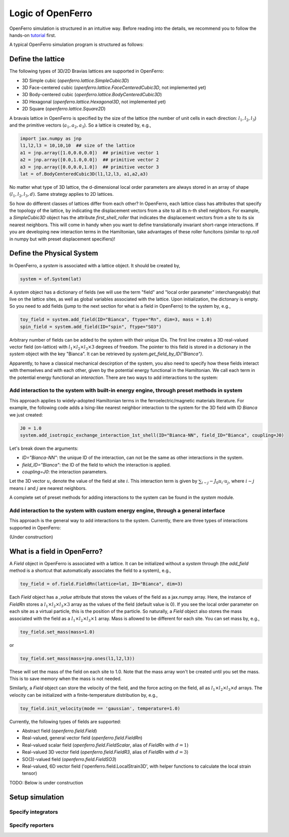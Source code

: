 Logic of OpenFerro
==================

OpenFerro simulation is structured in an intuitive way. Before reading into the details, we recommend you to follow the hands-on tutorial_ first. 

A typical OpenFerro simulation program is structured as follows:

Define the lattice 
------------------
The following types of 3D/2D Bravias lattices are supported in OpenFerro:

* 3D Simple cubic (`openferro.lattice.SimpleCubic3D`)
* 3D Face-centered cubic (`openferro.lattice.FaceCenteredCubic3D`, not implemented yet)
* 3D Body-centered cubic (`openferro.lattice.BodyCenteredCubic3D`)
* 3D Hexagonal (`openferro.lattice.Hexagonal3D`, not implemented yet)
* 2D Square (`openferro.lattice.Square2D`)

A bravais lattice in OpenFerro is specified by the size of the lattice (the number of unit cells in each direction: :math:`l_1, l_2, l_3`) and the primitive vectors (:math:`a_1, a_2, a_3`).
So a lattice is created by, e.g.,

.. code-block:: python

   import jax.numpy as jnp
   l1,l2,l3 = 10,10,10  ## size of the lattice
   a1 = jnp.array([1.0,0.0,0.0])  ## primitive vector 1
   a2 = jnp.array([0.0,1.0,0.0])  ## primitive vector 2
   a3 = jnp.array([0.0,0.0,1.0])  ## primitive vector 3
   lat = of.BodyCenteredCubic3D(l1,l2,l3, a1,a2,a3)

No matter what type of 3D lattice, the d-dimensional local order parameters 
are always stored in an array of shape :math:`(l_1, l_2, l_3, d)`. 
Same strategy applies to 2D lattices.

So how do different classes of lattices differ from each other? In OpenFerro, each lattice class has attributes that specify the topology of the lattice, by indicating the displacement vectors from a site to all its n-th shell neighbors. For example, a `SimpleCubic3D` object has the attribute `first_shell_roller` that indicates the displacement vectors from a site to its six nearest neighbors. This will come in handy when you want to define translationally invariant short-range interactions. If you are developing new interaction terms in the Hamiltonian, take advantages of these roller funcitons (similar to `np.roll` in numpy but with preset displacement specifiers)! 

Define the Physical System
--------------------------
In OpenFerro, a `system` is associated with a lattice object. It should be created by, 

.. code-block:: python

   system = of.System(lat)

A `system` object has a dictionary of fields (we will use the term "field" and "local order parameter" interchangeably) that live on the lattice sites, as well as global variables associated with the lattice. 
Upon initialization, the dictonary is empty. So you need to add fields (jump to the next section for what is a field in OpenFerro) to the system by, e.g.,

.. code-block:: python

   toy_field = system.add_field(ID="Bianca", ftype="Rn", dim=3, mass = 1.0)
   spin_field = system.add_field(ID="spin", ftype="SO3")

Arbitrary number of fields can be added to the system with their unique IDs. 
The first line creates a 3D real-valued vector field (on-lattice) with :math:`l_1\times l_2\times l_3\times 3` degrees of freedom. The pointer to this field is stored in a dictionary in the `system` object with the key "Bianca". It can be retrieved by `system.get_field_by_ID("Bianca")`. 

Apparently, to have a classical mechanical descirption of the system, you also need to specify how these fields interact with themselves and with each other, given by the potential energy functional in the Hamiltonian. We call each term in the potential energy functional an `interaction`. 
There are two ways to add interactions to the system:

Add interaction to the system with built-in energy engine, through preset methods in system
^^^^^^^^^^^^^^^^^^^^^^^^^^^^^^^^^^^^^^^^^^^^^^^^^^^^^^^^^^^^^^^^^^^^^^^^^^^^^^^^^^^^^^^^^^^

This approach applies to widely-adopted Hamiltonian terms in the ferroelectric/magnetic materials literature. 
For example, the following code adds a Ising-like nearest neighbor interaction to the system for the 3D field with ID `Bianca` we just created:

.. code-block:: python

   J0 = 1.0
   system.add_isotropic_exchange_interaction_1st_shell(ID="Bianca-NN", field_ID="Bianca", coupling=J0)

Let's break down the arguments:

- `ID="Bianca-NN"`: the unique ID of the interaction, can not be the same as other interactions in the system.
- `field_ID="Bianca"`: the ID of the field to which the interaction is applied.
- `coupling=J0`: the interaction parameters.

Let the 3D vector :math:`u_{i}` denote the value of the field at site :math:`i`. This interaction term is given by :math:`\sum_{i\sim j} -J_0 u_{i}\cdot u_{j}`, where :math:`i\sim j` means :math:`i` and :math:`j` are nearest neighbors. 

A complete set of preset methods for adding interactions to the system can be found in the `system` module.

Add interaction to the system with custom energy engine, through a general interface
^^^^^^^^^^^^^^^^^^^^^^^^^^^^^^^^^^^^^^^^^^^^^^^^^^^^^^^^^^^^^^^^^^^^^^^^^^^^^^^^^^^^

This approach is the general way to add interactions to the system. Currently, there are three types of interactions supported in OpenFerro:

(Under construction)



What is a field in OpenFerro?
-----------------------------
A `Field` object in OpenFerro is associated with a lattice. It can be initialized without a `system` through (the `add_field` method is a shortcut that automatically associates the field to a system), e.g.,

.. code-block:: python

   toy_field = of.field.FieldRn(lattice=lat, ID="Bianca", dim=3)

Each `Field` object has a `_value` attribute that stores the values of the field as a jax.numpy array. 
Here, the instance of `FieldRn` stores a :math:`l_1\times l_2\times l_3\times 3` array as the values of the field (default value is 0). If you see the local order parameter on each site as a virtual particle, this is the position of the particle.  So naturally, a `Field` object also stores the mass associated with the field as a :math:`l_1\times l_2\times l_3\times 1` array. Mass is allowed to be different for each site. You can set mass by, e.g.,

.. code-block:: python

   toy_field.set_mass(mass=1.0)

or 

.. code-block:: python

   toy_field.set_mass(mass=jnp.ones(l1,l2,l3))

These will set the mass of the field on each site to 1.0. Note that the mass array won't be created until you set the mass. This is to save memory when the mass is not needed. 

Similarly, a `Field` object can store the velocity of the field, and the force acting on the field, all as :math:`l_1\times l_2\times l_3\times d` arrays. The velocity can be initialized with a finite-temperature distribution by, e.g.,

.. code-block:: python

   toy_field.init_velocity(mode == 'gaussian', temperature=1.0)

Currently, the following types of fields are supported:

* Abstract field (`openferro.field.Field`)
* Real-valued, general vector field (`openferro.field.FieldRn`)
* Real-valued scalar field (`openferro.field.FieldScalar`, alias of `FieldRn` with :math:`d=1`)
* Real-valued 3D vector field (`openferro.field.FieldR3`, alias of `FieldRn` with :math:`d=3`)
* SO(3)-valued field (`openferro.field.FieldSO3`)
* Real-valued, 6D vector field ('openferro.field.LocalStrain3D', with helper functions to calculate the local strain tensor)


TODO: Below is under construction

Setup simulation
------------------

Specify integrators
^^^^^^^^^^^^^^^^^^^

Specify reporters
^^^^^^^^^^^^^^^^^^

 
.. _tutorial: https://github.com/salinelake/OpenFerro/blob/main/tutorials/quickstart.ipynb


